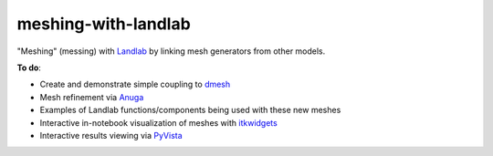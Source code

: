 meshing-with-landlab
====================

"Meshing" (messing) with `Landlab <https://github.com/landlab/landlab>`_ by linking mesh generators from other models.

**To do**:

- Create and demonstrate simple coupling to `dmesh <https://github.com/nschloe/dmsh>`_
- Mesh refinement via `Anuga <https://github.com/GeoscienceAustralia/anuga_core>`_
- Examples of Landlab functions/components being used with these new meshes
- Interactive in-notebook visualization of meshes with `itkwidgets <https://github.com/InsightSoftwareConsortium/itkwidgets>`_
- Interactive results viewing via `PyVista <https://github.com/pyvista/pyvista>`_
